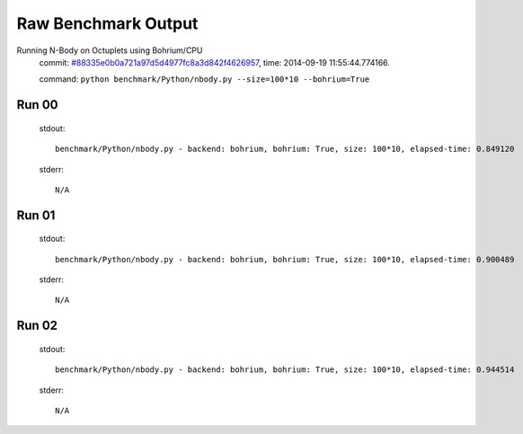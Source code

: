 
Raw Benchmark Output
====================

Running N-Body on Octuplets using Bohrium/CPU
    commit: `#88335e0b0a721a97d5d4977fc8a3d842f4626957 <https://bitbucket.org/bohrium/bohrium/commits/88335e0b0a721a97d5d4977fc8a3d842f4626957>`_,
    time: 2014-09-19 11:55:44.774166.

    command: ``python benchmark/Python/nbody.py --size=100*10 --bohrium=True``

Run 00
~~~~~~
    stdout::

        benchmark/Python/nbody.py - backend: bohrium, bohrium: True, size: 100*10, elapsed-time: 0.849120
        

    stderr::

        N/A



Run 01
~~~~~~
    stdout::

        benchmark/Python/nbody.py - backend: bohrium, bohrium: True, size: 100*10, elapsed-time: 0.900489
        

    stderr::

        N/A



Run 02
~~~~~~
    stdout::

        benchmark/Python/nbody.py - backend: bohrium, bohrium: True, size: 100*10, elapsed-time: 0.944514
        

    stderr::

        N/A



